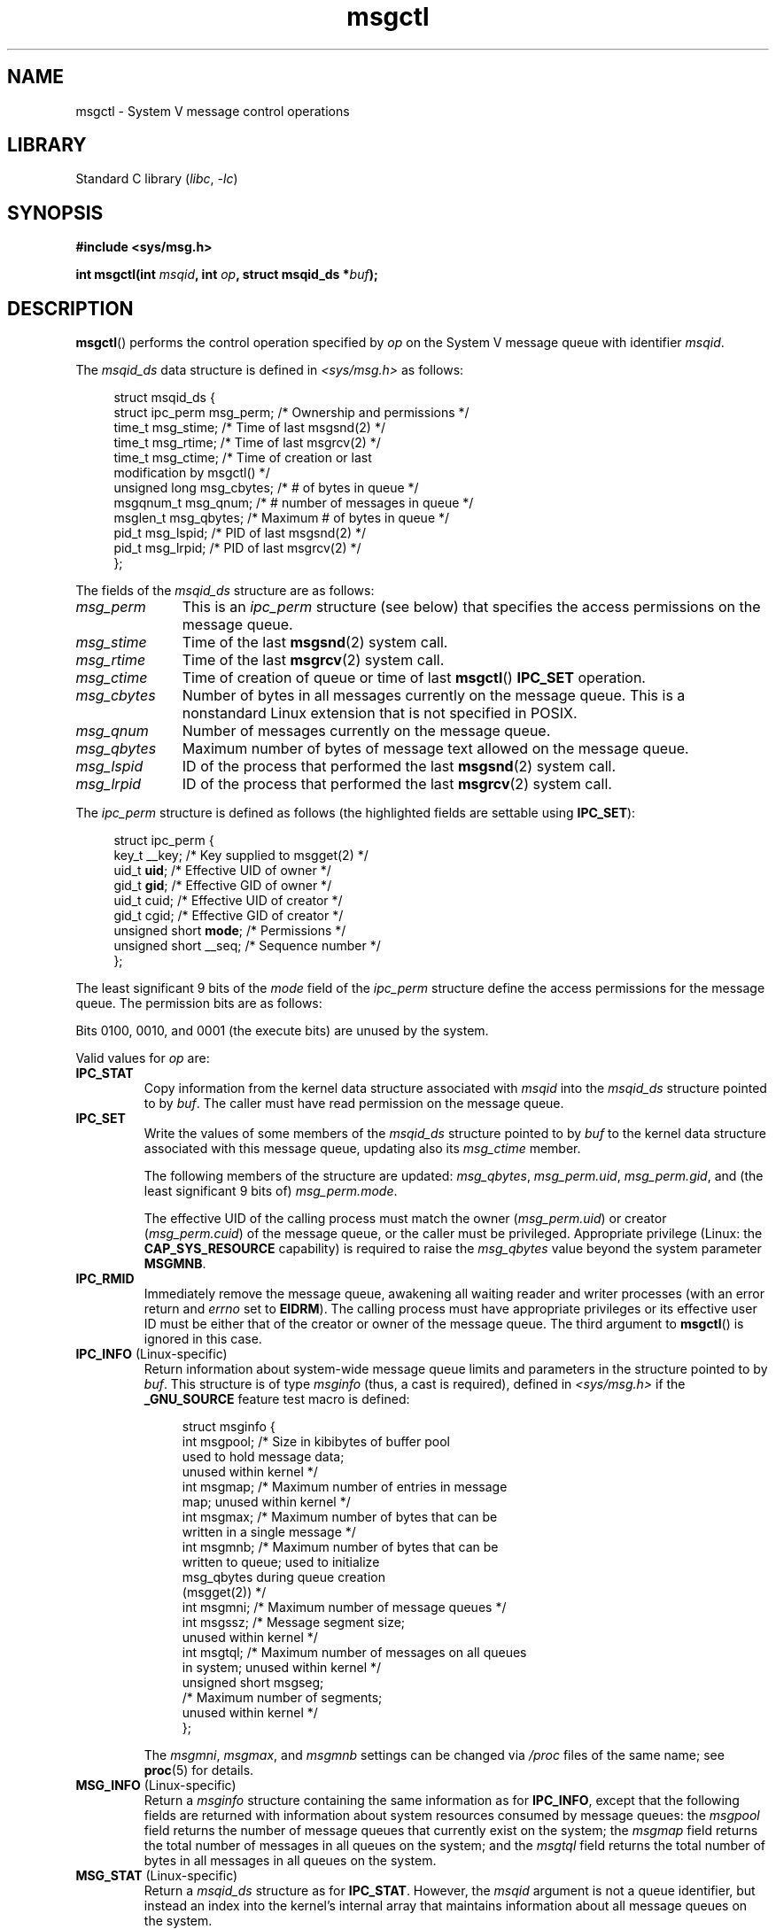 '\" t
.\" Copyright, The contributors to the Linux man-pages project
.\"
.\" SPDX-License-Identifier: Linux-man-pages-copyleft
.\"
.TH msgctl 2 (date) "Linux man-pages (unreleased)"
.SH NAME
msgctl \- System V message control operations
.SH LIBRARY
Standard C library
.RI ( libc ,\~ \-lc )
.SH SYNOPSIS
.nf
.B #include <sys/msg.h>
.P
.BI "int msgctl(int " msqid ", int " op ", struct msqid_ds *" buf );
.fi
.SH DESCRIPTION
.BR msgctl ()
performs the control operation specified by
.I op
on the System\ V message queue with identifier
.IR msqid .
.P
The
.I msqid_ds
data structure is defined in
.I <sys/msg.h>
as follows:
.P
.in +4n
.EX
struct msqid_ds {
    struct ipc_perm msg_perm;   /* Ownership and permissions */
    time_t          msg_stime;  /* Time of last msgsnd(2) */
    time_t          msg_rtime;  /* Time of last msgrcv(2) */
    time_t          msg_ctime;  /* Time of creation or last
                                   modification by msgctl() */
    unsigned long   msg_cbytes; /* # of bytes in queue */
    msgqnum_t       msg_qnum;   /* # number of messages in queue */
    msglen_t        msg_qbytes; /* Maximum # of bytes in queue */
    pid_t           msg_lspid;  /* PID of last msgsnd(2) */
    pid_t           msg_lrpid;  /* PID of last msgrcv(2) */
};
.EE
.in
.P
The fields of the
.I msqid_ds
structure are as follows:
.TP 11
.I msg_perm
This is an
.I ipc_perm
structure (see below) that specifies the access permissions on the message
queue.
.TP
.I msg_stime
Time of the last
.BR msgsnd (2)
system call.
.TP
.I msg_rtime
Time of the last
.BR msgrcv (2)
system call.
.TP
.I msg_ctime
Time of creation of queue or time of last
.BR msgctl ()
.B IPC_SET
operation.
.TP
.I msg_cbytes
Number of bytes in all messages currently on the message queue.
This is a nonstandard Linux extension that is not specified in POSIX.
.TP
.I msg_qnum
Number of messages currently on the message queue.
.TP
.I msg_qbytes
Maximum number of bytes of message text allowed on the message
queue.
.TP
.I msg_lspid
ID of the process that performed the last
.BR msgsnd (2)
system call.
.TP
.I msg_lrpid
ID of the process that performed the last
.BR msgrcv (2)
system call.
.P
The
.I ipc_perm
structure is defined as follows
(the highlighted fields are settable using
.BR IPC_SET ):
.P
.in +4n
.EX
struct ipc_perm {
    key_t          __key;       /* Key supplied to msgget(2) */
    uid_t          \f[B]uid\f[];         /* Effective UID of owner */
    gid_t          \f[B]gid\f[];         /* Effective GID of owner */
    uid_t          cuid;        /* Effective UID of creator */
    gid_t          cgid;        /* Effective GID of creator */
    unsigned short \f[B]mode\f[];        /* Permissions */
    unsigned short __seq;       /* Sequence number */
};
.EE
.in
.P
The least significant 9 bits of the
.I mode
field of the
.I ipc_perm
structure define the access permissions for the message queue.
The permission bits are as follows:
.TS
l l.
0400	Read by user
0200	Write by user
0040	Read by group
0020	Write by group
0004	Read by others
0002	Write by others
.TE
.P
Bits 0100, 0010, and 0001 (the execute bits) are unused by the system.
.P
Valid values for
.I op
are:
.TP
.B IPC_STAT
Copy information from the kernel data structure associated with
.I msqid
into the
.I msqid_ds
structure pointed to by
.IR buf .
The caller must have read permission on the message queue.
.TP
.B IPC_SET
Write the values of some members of the
.I msqid_ds
structure pointed to by
.I buf
to the kernel data structure associated with this message queue,
updating also its
.I msg_ctime
member.
.IP
The following members of the structure are updated:
.IR msg_qbytes ,
.IR msg_perm.uid ,
.IR msg_perm.gid ,
and (the least significant 9 bits of)
.IR msg_perm.mode .
.IP
The effective UID of the calling process must match the owner
.RI ( msg_perm.uid )
or creator
.RI ( msg_perm.cuid )
of the message queue, or the caller must be privileged.
Appropriate privilege (Linux: the
.B CAP_SYS_RESOURCE
capability) is required to raise the
.I msg_qbytes
value beyond the system parameter
.BR MSGMNB .
.TP
.B IPC_RMID
Immediately remove the message queue,
awakening all waiting reader and writer processes (with an error
return and
.I errno
set to
.BR EIDRM ).
The calling process must have appropriate privileges
or its effective user ID must be either that of the creator or owner
of the message queue.
The third argument to
.BR msgctl ()
is ignored in this case.
.TP
.BR IPC_INFO " (Linux-specific)"
Return information about system-wide message queue limits and
parameters in the structure pointed to by
.IR buf .
This structure is of type
.I msginfo
(thus, a cast is required),
defined in
.I <sys/msg.h>
if the
.B _GNU_SOURCE
feature test macro is defined:
.IP
.in +4n
.EX
struct msginfo {
    int msgpool; /* Size in kibibytes of buffer pool
                    used to hold message data;
                    unused within kernel */
    int msgmap;  /* Maximum number of entries in message
                    map; unused within kernel */
    int msgmax;  /* Maximum number of bytes that can be
                    written in a single message */
    int msgmnb;  /* Maximum number of bytes that can be
                    written to queue; used to initialize
                    msg_qbytes during queue creation
                    (msgget(2)) */
    int msgmni;  /* Maximum number of message queues */
    int msgssz;  /* Message segment size;
                    unused within kernel */
    int msgtql;  /* Maximum number of messages on all queues
                    in system; unused within kernel */
    unsigned short msgseg;
                 /* Maximum number of segments;
                    unused within kernel */
};
.EE
.in
.IP
The
.IR msgmni ,
.IR msgmax ,
and
.I msgmnb
settings can be changed via
.I /proc
files of the same name; see
.BR proc (5)
for details.
.TP
.BR MSG_INFO " (Linux-specific)"
Return a
.I msginfo
structure containing the same information as for
.BR IPC_INFO ,
except that the following fields are returned with information
about system resources consumed by message queues: the
.I msgpool
field returns the number of message queues that currently exist
on the system; the
.I msgmap
field returns the total number of messages in all queues
on the system; and the
.I msgtql
field returns the total number of bytes in all messages
in all queues on the system.
.TP
.BR MSG_STAT " (Linux-specific)"
Return a
.I msqid_ds
structure as for
.BR IPC_STAT .
However, the
.I msqid
argument is not a queue identifier, but instead an index into
the kernel's internal array that maintains information about
all message queues on the system.
.TP
.BR MSG_STAT_ANY " (Linux-specific, since Linux 4.17)"
Return a
.I msqid_ds
structure as for
.BR MSG_STAT .
However,
.I msg_perm.mode
is not checked for read access for
.I msqid
meaning that any user can employ this operation (just as any user may read
.I /proc/sysvipc/msg
to obtain the same information).
.SH RETURN VALUE
On success,
.BR IPC_STAT ,
.BR IPC_SET ,
and
.B IPC_RMID
return 0.
A successful
.B IPC_INFO
or
.B MSG_INFO
operation returns the index of the highest used entry in the
kernel's internal array recording information about all
message queues.
(This information can be used with repeated
.B MSG_STAT
or
.B MSG_STAT_ANY
operations to obtain information about all queues on the system.)
A successful
.B MSG_STAT
or
.B MSG_STAT_ANY
operation returns the identifier of the queue whose index was given in
.IR msqid .
.P
On failure, \-1 is returned and
.I errno
is set to indicate the error.
.SH ERRORS
.TP
.B EACCES
The argument
.I op
is equal to
.B IPC_STAT
or
.BR MSG_STAT ,
but the calling process does not have read permission on the message queue
.IR msqid ,
and does not have the
.B CAP_IPC_OWNER
capability in the user namespace that governs its IPC namespace.
.TP
.B EFAULT
The argument
.I op
has the value
.B IPC_SET
or
.BR IPC_STAT ,
but the address pointed to by
.I buf
isn't accessible.
.TP
.B EIDRM
The message queue was removed.
.TP
.B EINVAL
Invalid value for
.I op
or
.IR msqid .
Or: for a
.B MSG_STAT
operation, the index value specified in
.I msqid
referred to an array slot that is currently unused.
.TP
.B EPERM
The argument
.I op
has the value
.B IPC_SET
or
.BR IPC_RMID ,
but the effective user ID of the calling process is not the creator
(as found in
.IR msg_perm.cuid )
or the owner
(as found in
.IR msg_perm.uid )
of the message queue,
and the caller is not privileged (Linux: does not have the
.B CAP_SYS_ADMIN
capability).
.TP
.B EPERM
An attempt
.RB ( IPC_SET )
was made to increase
.I msg_qbytes
beyond the system parameter
.BR MSGMNB ,
but the caller is not privileged (Linux: does not have the
.B CAP_SYS_RESOURCE
capability).
.SH STANDARDS
POSIX.1-2008.
.SH HISTORY
POSIX.1-2001, SVr4.
.\" SVID does not document the EIDRM error condition.
.P
Various fields in the
.I struct\ msqid_ds
were typed as
.I short
under Linux 2.2
and have become
.I long
under Linux 2.4.
To take advantage of this,
a recompilation under glibc-2.1.91 or later should suffice.
(The kernel distinguishes old and new calls by an
.B IPC_64
flag in
.IR op .)
.SH NOTES
The
.BR IPC_INFO ,
.BR MSG_STAT ,
and
.B MSG_INFO
operations are used by the
.BR ipcs (1)
program to provide information on allocated resources.
In the future these may modified or moved to a
.I /proc
filesystem interface.
.SH SEE ALSO
.BR msgget (2),
.BR msgrcv (2),
.BR msgsnd (2),
.BR capabilities (7),
.BR mq_overview (7),
.BR sysvipc (7)
